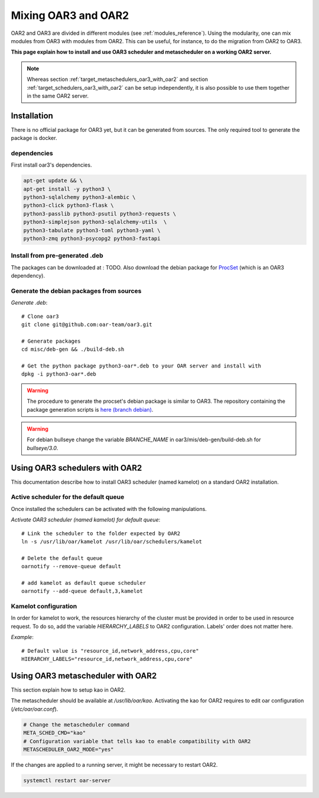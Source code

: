 Mixing OAR3 and OAR2
====================

OAR2 and OAR3 are divided in different modules (see :ref:`modules_reference`).
Using the modularity, one can mix modules from OAR3 with modules from OAR2.
This can be useful, for instance, to do the migration from OAR2 to OAR3.

**This page explain how to install and use OAR3 scheduler and metascheduler on a working OAR2 server.**

.. note::

  Whereas section :ref:`target_metaschedulers_oar3_with_oar2` and section :ref:`target_schedulers_oar3_with_oar2`
  can be setup independently, it is also possible to use them together in the same OAR2 server.

Installation
------------

There is no official package for OAR3 yet, but it can be generated from sources.
The only required tool to generate the package is docker.

dependencies
^^^^^^^^^^^^

First install oar3's dependencies.

.. code-block:: bash

  apt-get update && \
  apt-get install -y python3 \
  python3-sqlalchemy python3-alembic \
  python3-click python3-flask \
  python3-passlib python3-psutil python3-requests \
  python3-simplejson python3-sqlalchemy-utils  \
  python3-tabulate python3-toml python3-yaml \
  python3-zmq python3-psycopg2 python3-fastapi


Install from pre-generated .deb
^^^^^^^^^^^^^^^^^^^^^^^^^^^^^^^

The packages can be downloaded at : TODO.
Also download the debian package for `ProcSet <https://gitlab.inria.fr/bleuse/procset.py>`_ (which is an OAR3 dependency).

Generate the debian packages from sources
^^^^^^^^^^^^^^^^^^^^^^^^^^^^^^^^^^^^^^^^^

*Generate .deb*::

    # Clone oar3
    git clone git@github.com:oar-team/oar3.git

    # Generate packages
    cd misc/deb-gen && ./build-deb.sh

    # Get the python package python3-oar*.deb to your OAR server and install with
    dpkg -i python3-oar*.deb


.. warning::
  The procedure to generate the procset's debian package is similar to OAR3.
  The repository containing the package generation scripts is
  `here (branch debian) <https://gitlab.inria.fr/adfaure/procset.py/-/tree/debian>`_.

.. warning::
  For debian bullseye change the variable `BRANCHE_NAME`
  in oar3/mis/deb-gen/build-deb.sh for `bullseye/3.0`.

.. _target_schedulers_oar3_with_oar2:

Using OAR3 schedulers with OAR2
-------------------------------

This documentation describe how to install OAR3 scheduler (named kamelot) on a standard OAR2 installation.

Active scheduler for the default queue
^^^^^^^^^^^^^^^^^^^^^^^^^^^^^^^^^^^^^^

Once installed the schedulers can be activated with the following manipulations.

*Activate OAR3 scheduler (named kamelot) for default queue*::

  # Link the scheduler to the folder expected by OAR2
  ln -s /usr/lib/oar/kamelot /usr/lib/oar/schedulers/kamelot

  # Delete the default queue
  oarnotify --remove-queue default

  # add kamelot as default queue scheduler
  oarnotify --add-queue default,3,kamelot


Kamelot configuration
^^^^^^^^^^^^^^^^^^^^^

In order for kamelot to work, the resources hierarchy of the
cluster must be provided in order to be used in resource request.
To do so, add the variable `HIERARCHY_LABELS` to OAR2 configuration.
Labels' order does not matter here.

*Example*::

    # Default value is "resource_id,network_address,cpu,core"
    HIERARCHY_LABELS="resource_id,network_address,cpu,core"

.. _target_metaschedulers_oar3_with_oar2:

Using OAR3 metascheduler with OAR2
----------------------------------

This section explain how to setup kao in OAR2.

The metascheduler should be available at `/usr/lib/oar/kao`.
Activating the kao for OAR2 requires to edit oar configuration (`/etc/oar/oar.conf`).

.. code-block:: bash

  # Change the metascheduler command
  META_SCHED_CMD="kao"
  # Configuration variable that tells kao to enable compatibility with OAR2
  METASCHEDULER_OAR2_MODE="yes"


If the changes are applied to a running server, it might be necessary to restart OAR2.

.. code-block:: bash

  systemctl restart oar-server